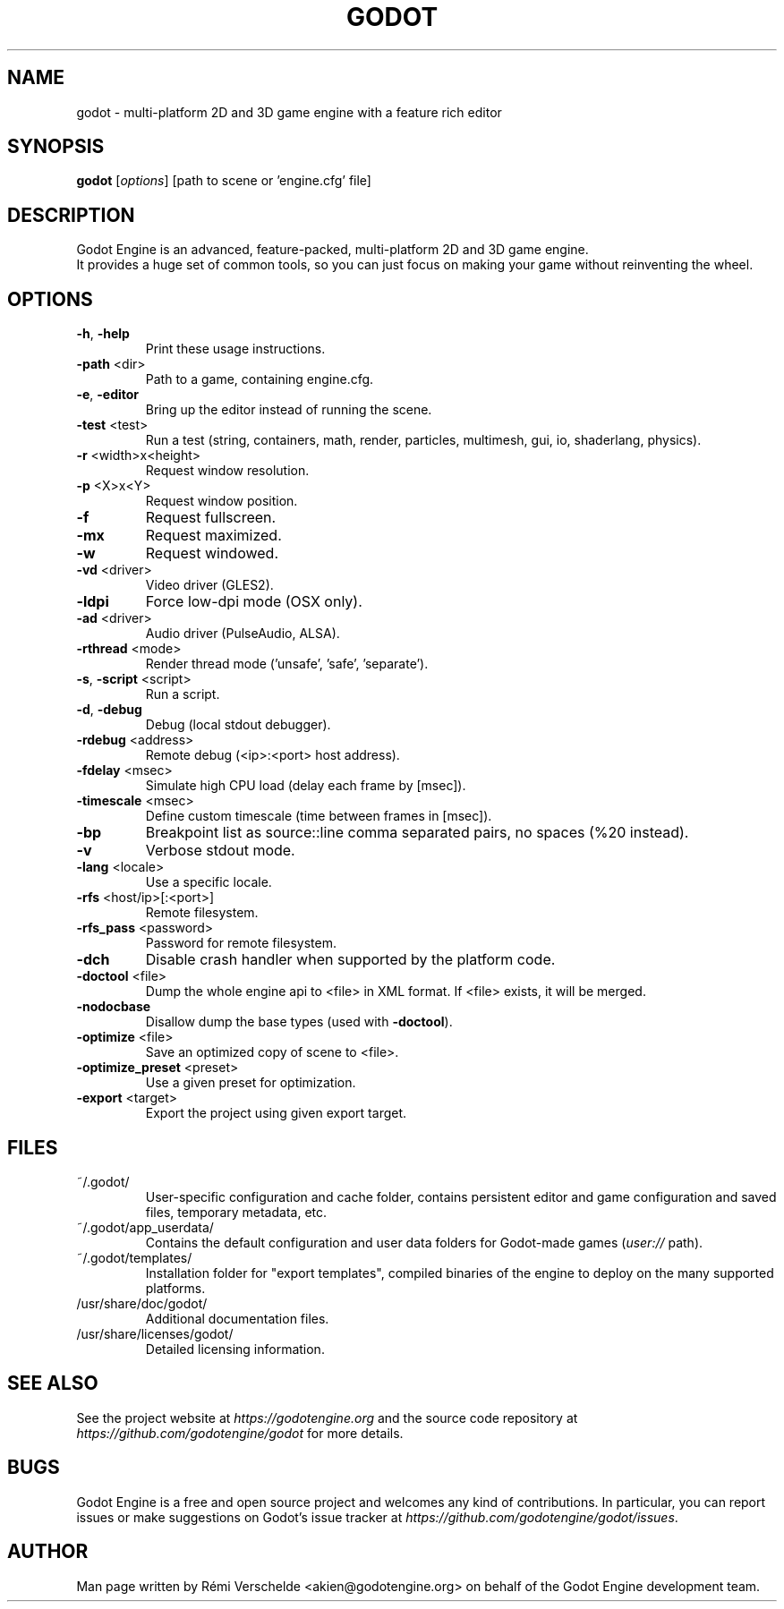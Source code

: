 .TH GODOT "6" "September 2017" "godot 2.1.4-stable" "Games"
.SH NAME
godot \- multi-platform 2D and 3D game engine with a feature rich editor
.SH SYNOPSIS
.B godot
[\fI\,options\/\fR] [path to scene or 'engine.cfg' file]
.SH DESCRIPTION
Godot Engine is an advanced, feature\-packed, multi\-platform 2D and 3D game
engine.
.br
It provides a huge set of common tools, so you can just focus on making
your game without reinventing the wheel.
.SH OPTIONS
.TP
\fB\-h\fR, \fB\-help\fR
Print these usage instructions.
.TP
\fB\-path\fR <dir>
Path to a game, containing engine.cfg.
.TP
\fB\-e\fR, \fB\-editor\fR
Bring up the editor instead of running the scene.
.TP
\fB\-test\fR <test>
Run a test (string, containers, math, render, particles, multimesh, gui, io, shaderlang, physics).
.TP
\fB\-r\fR <width>x<height>
Request window resolution.
.TP
\fB\-p\fR <X>x<Y>
Request window position.
.TP
\fB\-f\fR
Request fullscreen.
.TP
\fB\-mx\fR
Request maximized.
.TP
\fB\-w\fR
Request windowed.
.TP
\fB\-vd\fR <driver>
Video driver (GLES2).
.TP
\fB\-ldpi\fR
Force low\-dpi mode (OSX only).
.TP
\fB\-ad\fR <driver>
Audio driver (PulseAudio, ALSA).
.TP
\fB\-rthread\fR <mode>
Render thread mode ('unsafe', 'safe', 'separate').
.TP
\fB\-s\fR, \fB\-script\fR <script>
Run a script.
.TP
\fB\-d\fR, \fB\-debug\fR
Debug (local stdout debugger).
.TP
\fB\-rdebug\fR <address>
Remote debug (<ip>:<port> host address).
.TP
\fB\-fdelay\fR <msec>
Simulate high CPU load (delay each frame by [msec]).
.TP
\fB\-timescale\fR <msec>
Define custom timescale (time between frames in [msec]).
.TP
\fB\-bp\fR
Breakpoint list as source::line comma separated pairs, no spaces (%20 instead).
.TP
\fB\-v\fR
Verbose stdout mode.
.TP
\fB\-lang\fR <locale>
Use a specific locale.
.TP
\fB\-rfs\fR <host/ip>[:<port>]
Remote filesystem.
.TP
\fB\-rfs_pass\fR <password>
Password for remote filesystem.
.TP
\fB\-dch\fR
Disable crash handler when supported by the platform code.
.TP
\fB\-doctool\fR <file>
Dump the whole engine api to <file> in XML format. If <file> exists, it will be merged.
.TP
\fB\-nodocbase\fR
Disallow dump the base types (used with \fB\-doctool\fR).
.TP
\fB\-optimize\fR <file>
Save an optimized copy of scene to <file>.
.TP
\fB\-optimize_preset\fR <preset>
Use a given preset for optimization.
.TP
\fB\-export\fR <target>
Export the project using given export target.
.SH FILES
~/.godot/
.RS
User\-specific configuration and cache folder, contains persistent editor and game configuration and saved files, temporary metadata, etc.
.RE
~/.godot/app_userdata/
.RS
Contains the default configuration and user data folders for Godot\-made games (\fIuser://\fR path).
.RE
~/.godot/templates/
.RS
Installation folder for "export templates", compiled binaries of the engine to deploy on the many supported platforms.
.RE
/usr/share/doc/godot/
.RS
Additional documentation files.
.RE
/usr/share/licenses/godot/
.RS
Detailed licensing information.
.RE
.SH "SEE ALSO"
See the project website at \fIhttps://godotengine.org\fR and the source
code repository at \fIhttps://github.com/godotengine/godot\fR for more details.
.SH BUGS
Godot Engine is a free and open source project and welcomes any kind of
contributions. In particular, you can report issues or make suggestions on
Godot's issue tracker at \fIhttps://github.com/godotengine/godot/issues\fR.
.SH AUTHOR
Man page written by Rémi Verschelde <akien@godotengine.org> on behalf of the
Godot Engine development team.

